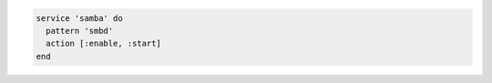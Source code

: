 .. The contents of this file may be included in multiple topics (using the includes directive).
.. The contents of this file should be modified in a way that preserves its ability to appear in multiple topics.

.. To handle situations when the process table has a different value than the name of the service script:

.. code-block:: ruby

   service 'samba' do
     pattern 'smbd'
     action [:enable, :start]
   end
